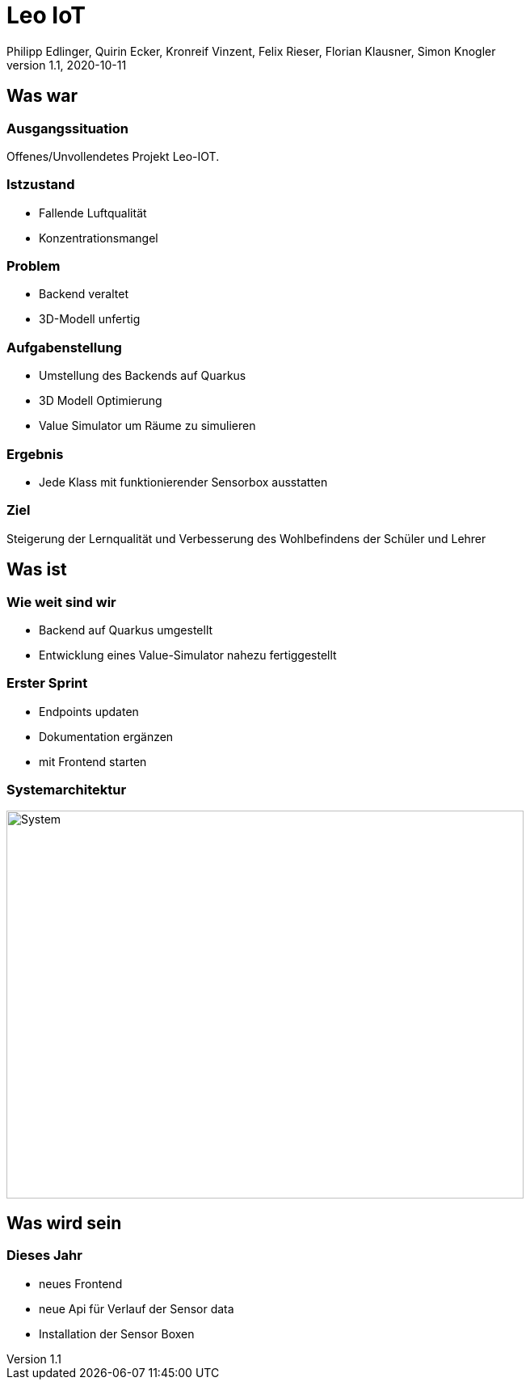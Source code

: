 = Leo IoT
Philipp Edlinger, Quirin Ecker, Kronreif Vinzent, Felix Rieser, Florian Klausner, Simon Knogler
1.1, 2020-10-11
ifndef::sourcedir[:sourcedir: ../src/main/java]
ifndef::imagesdir[:imagesdir: images]
ifndef::backend[:backend: html5]
:icons: font

== Was war

=== Ausgangssituation
Offenes/Unvollendetes Projekt Leo-IOT.

=== Istzustand
* Fallende Luftqualität
* Konzentrationsmangel

=== Problem
* Backend veraltet
* 3D-Modell unfertig

=== Aufgabenstellung
* Umstellung des Backends auf Quarkus
* 3D Modell Optimierung
* Value Simulator um Räume zu simulieren

=== Ergebnis
* Jede Klass mit funktionierender Sensorbox ausstatten

=== Ziel
Steigerung der Lernqualität und Verbesserung des Wohlbefindens der Schüler und Lehrer

== Was ist

=== Wie weit sind wir

* Backend auf Quarkus umgestellt
* Entwicklung eines Value-Simulator nahezu fertiggestellt


=== Erster Sprint

* Endpoints updaten
* Dokumentation ergänzen
* mit Frontend starten

=== Systemarchitektur

image:system_architecture_new.png[System, 640, 480]

== Was wird sein

=== Dieses Jahr

* neues Frontend
* neue Api für Verlauf der Sensor data
* Installation der Sensor Boxen
